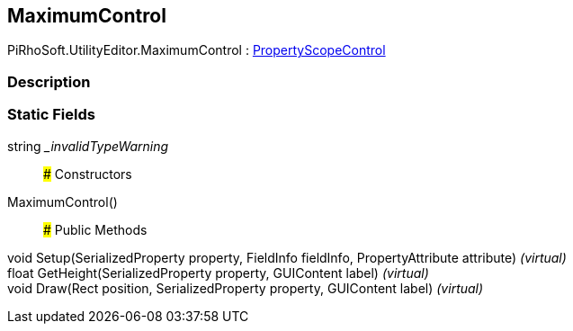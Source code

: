 [#editor/maximum-control]

## MaximumControl

PiRhoSoft.UtilityEditor.MaximumControl : <<editor/property-scope-control,PropertyScopeControl>>

### Description

### Static Fields

string __invalidTypeWarning_::

### Constructors

MaximumControl()::

### Public Methods

void Setup(SerializedProperty property, FieldInfo fieldInfo, PropertyAttribute attribute) _(virtual)_::

float GetHeight(SerializedProperty property, GUIContent label) _(virtual)_::

void Draw(Rect position, SerializedProperty property, GUIContent label) _(virtual)_::